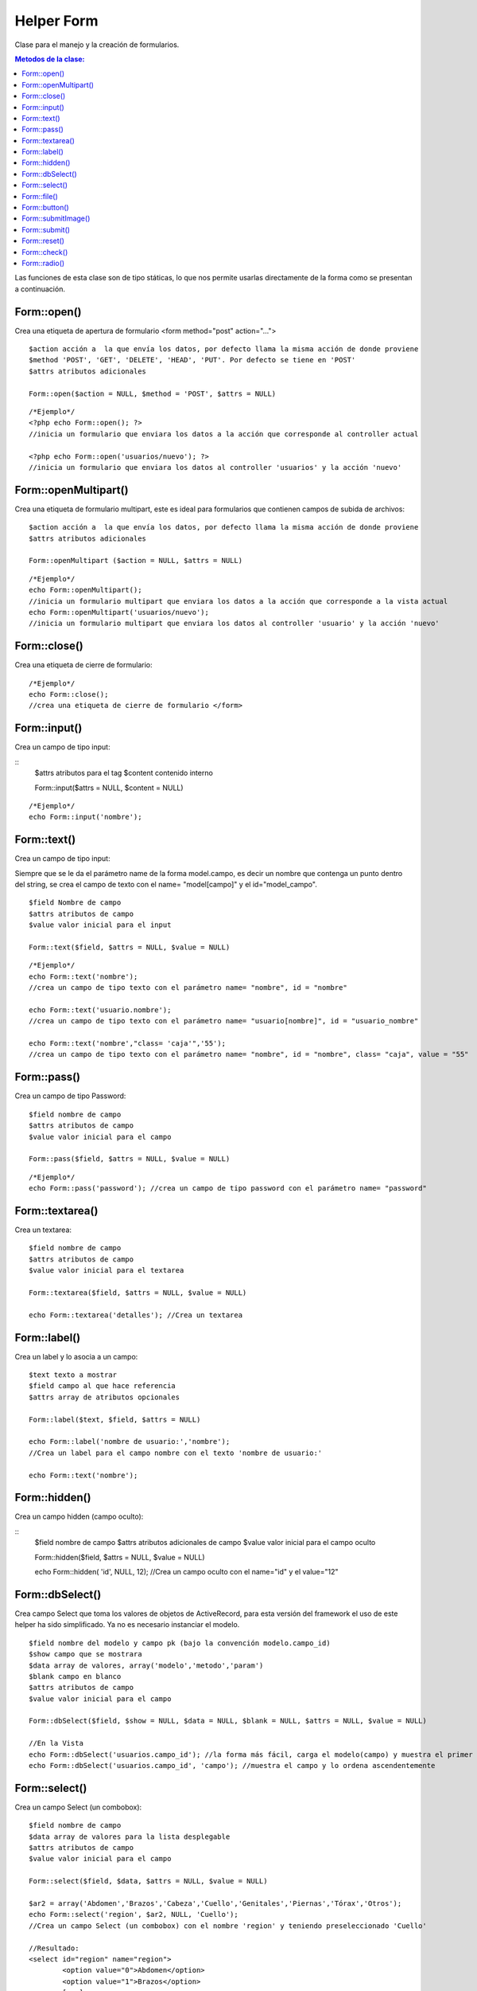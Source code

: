 ﻿############
Helper Form
############

Clase para el manejo y la creación de formularios.

.. contents:: Metodos de la clase:
  
Las funciones de esta clase son de tipo státicas, lo que nos permite usarlas directamente de la forma como se presentan a continuación.

Form::open()
===========

Crea una etiqueta de apertura de formulario <form method="post" action="...">

::

	$action acción a  la que envía los datos, por defecto llama la misma acción de donde proviene
	$method 'POST', 'GET', 'DELETE', 'HEAD', 'PUT'. Por defecto se tiene en 'POST'
	$attrs atributos adicionales
	
	Form::open($action = NULL, $method = 'POST', $attrs = NULL)
::

	/*Ejemplo*/ 
	<?php echo Form::open(); ?>
	//inicia un formulario que enviara los datos a la acción que corresponde al controller actual
	  
	<?php echo Form::open('usuarios/nuevo'); ?> 
	//inicia un formulario que enviara los datos al controller 'usuarios' y la acción 'nuevo'

.. php:method:: Form::open()

Form::openMultipart()
=====================

Crea una etiqueta de formulario multipart, este es ideal para formularios que contienen campos de subida de archivos:

::

	$action acción a  la que envía los datos, por defecto llama la misma acción de donde proviene
	$attrs atributos adicionales

	Form::openMultipart ($action = NULL, $attrs = NULL)
	
::

	/*Ejemplo*/
	echo Form::openMultipart();
	//inicia un formulario multipart que enviara los datos a la acción que corresponde a la vista actual
	echo Form::openMultipart('usuarios/nuevo');
	//inicia un formulario multipart que enviara los datos al controller 'usuario' y la acción 'nuevo'

.. php:method:: Form::openMultipart()

Form::close()
=============

Crea una etiqueta de cierre de formulario:

::

	/*Ejemplo*/
	echo Form::close();
	//crea una etiqueta de cierre de formulario </form>

.. php:method:: Form::close()

Form::input()
=============

Crea un campo de tipo input:

::
	$attrs atributos para el tag
	$content contenido interno

	Form::input($attrs = NULL, $content = NULL)

::
	
	/*Ejemplo*/
	echo Form::input('nombre');

.. php:method:: Form::input()

Form::text()
============

Crea un campo de tipo input:

Siempre que se le da el parámetro name de la forma model.campo, es decir un nombre que contenga un punto dentro del string, se crea el campo de texto con el name= "model[campo]" y el id="model_campo".

::

	$field Nombre de campo
	$attrs atributos de campo
	$value valor inicial para el input

	Form::text($field, $attrs = NULL, $value = NULL)

::

	/*Ejemplo*/
	echo Form::text('nombre'); 
	//crea un campo de tipo texto con el parámetro name= "nombre", id = "nombre"
	
	echo Form::text('usuario.nombre'); 
	//crea un campo de tipo texto con el parámetro name= "usuario[nombre]", id = "usuario_nombre"
	
	echo Form::text('nombre',"class= 'caja'",'55'); 
	//crea un campo de tipo texto con el parámetro name= "nombre", id = "nombre", class= "caja", value = "55"

.. php:method:: Form::text()

Form::pass()
===========

Crea un campo de tipo Password:

::

	$field nombre de campo
	$attrs atributos de campo
	$value valor inicial para el campo

	Form::pass($field, $attrs = NULL, $value = NULL)

::

	/*Ejemplo*/
	echo Form::pass('password'); //crea un campo de tipo password con el parámetro name= "password"

.. php:method:: Form::pass()

Form::textarea()
================

Crea un textarea:

::

	$field nombre de campo
	$attrs atributos de campo
	$value valor inicial para el textarea

	Form::textarea($field, $attrs = NULL, $value = NULL)

	echo Form::textarea('detalles'); //Crea un textarea

.. php:method:: Form::textarea()

Form::label()
=============

Crea un label y lo asocia a un campo:

::

	$text texto a mostrar
	$field campo al que hace referencia
	$attrs array de atributos opcionales

	Form::label($text, $field, $attrs = NULL)

	echo Form::label('nombre de usuario:','nombre'); 
	//Crea un label para el campo nombre con el texto 'nombre de usuario:'
	
	echo Form::text('nombre');

.. php:method:: Form::label()

Form::hidden()
==============

Crea un campo hidden (campo oculto):

::
	$field nombre de campo
	$attrs atributos adicionales de campo
	$value valor inicial para el campo oculto

	Form::hidden($field, $attrs = NULL, $value = NULL)

	echo Form::hidden( 'id', NULL, 12); //Crea un campo oculto con el name="id" y el value="12"

.. php:method:: Form::hidden()

Form::dbSelect()
================

Crea campo Select que toma los valores de objetos de ActiveRecord, para esta versión del framework el uso de este helper ha sido simplificado. Ya no es necesario instanciar el modelo.

::

	$field nombre del modelo y campo pk (bajo la convención modelo.campo_id)
	$show campo que se mostrara
	$data array de valores, array('modelo','metodo','param')
	$blank campo en blanco
	$attrs atributos de campo
	$value valor inicial para el campo

	Form::dbSelect($field, $show = NULL, $data = NULL, $blank = NULL, $attrs = NULL, $value = NULL)

	//En la Vista
	echo Form::dbSelect('usuarios.campo_id'); //la forma más fácil, carga el modelo(campo) y muestra el primer campo después del pk(id)
	echo Form::dbSelect('usuarios.campo_id', 'campo'); //muestra el campo y lo ordena ascendentemente 

.. php:method:: Form::dbSelect()

Form::select()
==============

Crea un campo Select (un combobox):

::

	$field nombre de campo
	$data array de valores para la lista desplegable
	$attrs atributos de campo
	$value valor inicial para el campo

	Form::select($field, $data, $attrs = NULL, $value = NULL)

	$ar2 = array('Abdomen','Brazos','Cabeza','Cuello','Genitales','Piernas','Tórax','Otros');
	echo Form::select('region', $ar2, NULL, 'Cuello'); 
	//Crea un campo Select (un combobox) con el nombre 'region' y teniendo preseleccionado 'Cuello'

	//Resultado:
	<select id="region" name="region">
		<option value="0">Abdomen</option>
		<option value="1">Brazos</option>
		[...]
	</select>


	//Otra Posibilidad:
	$ar2 = array('Abdomen'=>'Abdomen','Brazos'=>'Brazos','Cabeza'=>'Cabeza','Cuello'=>'Cuello',
	'Genitales'=>'Genitales','Piernas'=>'Piernas','Tórax'=>'Tórax','Otros'=>'Otros');
	
	echo Form::select('region', $ar2, NULL, 'Cuello');

	//Resultado:
	<select id="region" name="region">
		<option value="Abdomen">Abdomen</option>
		<option value="Brazos">Brazos</option>
		[...]
	</select>

.. php:method:: Form::select()

Form::file()
============

Crea campo File para subir archivos, el formulario se debe abrir con Form::openMultipart():

::
	$field nombre de campo
	$attrs atributos de campo

	Form::file($field, $attrs = NULL)

	echo Form::openMultipart(); //Abre el formulario multipart
	echo Form::file('subir'); crear el campo para subir archivos
	echo Form::close(); //Cierra el formulario

.. php:method:: Form::file()
	
Form::button()
=============

Crea una etiqueta button:

::

	$text texto del botón
	$attrs atributos del botón

	Form::button($text, $attrs = NULL)

	echo Form::button('calcular'); //Crea un botón con el texto 'calcular'

.. php:method:: Form::button()

Form::submitImage()
==================

Crea un botón de tipo imagen siguiendo las convenciones de KumbiaPHP, la imagen deberá estar dentro del directorio '/public/img/':

::

	$img ruta de la imagen que usa el botón
	$attrs atributos del botón

	Form::submitImage($img, $attrs = NULL)

	echo Form::submitImage('botones/edit.gif'); 
	//Crea un botón con la imagen 'botones/edit.gif'

.. php:method:: Form::submitImage()

Form::submit()
==============

Crea un botón de submit para el formulario actual:

::

	$text texto del botón
	$attrs atributos del botón

	Form::submit($text, $attrs = NULL)

	echo Form::submit('enviar'); //Crea un botón con el texto 'enviar'

.. php:method:: Form::submit()
	
Form::reset()
=============

Crea un botón reset para el formulario actual:

::

	$text texto del botón
	$attrs atributos del botón

	Form::reset($text, $attrs = NULL)

	echo Form::reset('reiniciar'); //Crea un botón con el texto 'reiniciar'

.. php:method:: Form::reset()
	
Form::check()
=============

Crea un checkbox:

::

	$field nombre de campo
	$value valor en el checkbox
	$attrs atributos de campo
	$checked indica si se marca el campo

	Form::check($field, $value, $attrs = NULL, $checked = NULL)

	echo Form::check('recuerdame','1','',true); 
	// Crea un check seleccionado con id="recuerdame" , name="recuerdame" y value="1"
	
	echo Form::check('recuerdame','1','',false); 
	// Crea un check NO seleccionado con id="recuerdame" , name="recuerdame" y value="1"

.. php:method:: Form::check()

Form::radio()
=============

Crea un radio button:

::

	$field nombre de campo
	$value valor en el radio
	$attrs atributos de campo
	$checked indica si se marca el campo

	Form::radio($field, $value, $attrs = NULL, $checked = NULL)

	$on = 'masculino';
	echo Form::radio("rdo", 'masculino', NULL, TRUE);  
	//<input id="rdo1" name="rdo" type="radio" value="masculino" checked="checked">
	
	echo Form::radio("rdo", 'femenino'); 
	//<input id="rdo2" name="rdo" type="radio" value="femenino">
	
.. php:method:: Form::radio()